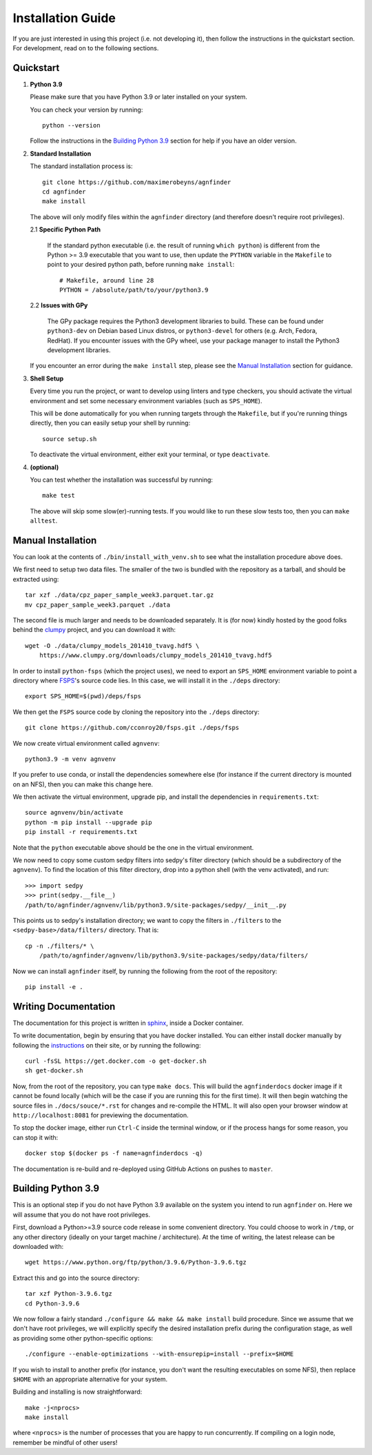.. _installation:

Installation Guide
##################

If you are just interested in using this project (i.e. not developing it), then
follow the instructions in the quickstart section. For development, read on to
the following sections.

Quickstart
----------

1. **Python 3.9**

   Please make sure that you have Python 3.9 or later installed on your system.

   You can check your version by running::

       python --version

   Follow the instructions in the `Building Python 3.9`_ section for help if
   you have an older version.

2. **Standard Installation**

   The standard installation process is::

    git clone https://github.com/maximerobeyns/agnfinder
    cd agnfinder
    make install

   The above will only modify files within the ``agnfinder`` directory (and therefore
   doesn't require root privileges).

   2.1 **Specific Python Path**

      If the standard python executable (i.e. the result of running ``which
      python``) is different from the Python >= 3.9 executable that you want to
      use, then update the ``PYTHON`` variable in the ``Makefile`` to point to
      your desired python path, before running ``make install``::

        # Makefile, around line 28
        PYTHON = /absolute/path/to/your/python3.9

   2.2 **Issues with GPy**

       The GPy package requires the Python3 development libraries to build.
       These can be found under ``python3-dev`` on Debian based Linux distros,
       or ``python3-devel`` for others (e.g. Arch, Fedora, RedHat). If you
       encounter issues with the GPy wheel, use your package manager to install
       the Python3 development libraries.

   If you encounter an error during the ``make install`` step, please see the
   `Manual Installation`_ section for guidance.

3. **Shell Setup**

   Every time you run the project, or want to develop using linters and type
   checkers, you should activate the virtual environment and set some necessary
   environment variables (such as ``SPS_HOME``).

   This will be done automatically for you when running targets through the
   ``Makefile``, but if you're running things directly, then you can easily
   setup your shell by running::

    source setup.sh

   To deactivate the virtual environment, either exit your terminal, or type
   ``deactivate``.

4. **(optional)**

   You can test whether the installation was successful by running::

     make test

   The above will skip some slow(er)-running tests. If you would like to run
   these slow tests too, then you can ``make alltest``.

Manual Installation
-------------------

You can look at the contents of ``./bin/install_with_venv.sh`` to see what the
installation procedure above does.

We first need to setup two data files. The smaller of the two is bundled with
the repository as a tarball, and should be extracted using::

    tar xzf ./data/cpz_paper_sample_week3.parquet.tar.gz
    mv cpz_paper_sample_week3.parquet ./data

The second file is much larger and needs to be downloaded separately. It is (for
now) kindly hosted by the good folks behind the `clumpy
<https://www.clumpy.org/>`_ project, and you can download it with::

	wget -O ./data/clumpy_models_201410_tvavg.hdf5 \
            https://www.clumpy.org/downloads/clumpy_models_201410_tvavg.hdf5

In order to install ``python-fsps`` (which the project uses), we need to export
an ``SPS_HOME`` environment variable to point a directory where `FSPS
<https://github.com/cconroy20/fsps>`_'s source code lies. In this case, we will
install it in the ``./deps`` directory::

    export SPS_HOME=$(pwd)/deps/fsps

We then get the ``FSPS`` source code by cloning the repository into the
``./deps`` directory::

    git clone https://github.com/cconroy20/fsps.git ./deps/fsps

We now create virtual environment called ``agnvenv``::

    python3.9 -m venv agnvenv

If you prefer to use conda, or install the dependencies somewhere else (for
instance if the current directory is mounted on an NFS), then you can make this
change here.

We then activate the virtual environment, upgrade pip, and install the
dependencies in ``requirements.txt``::

    source agnvenv/bin/activate
    python -m pip install --upgrade pip
    pip install -r requirements.txt

Note that the ``python`` executable above should be the one in the virtual
environment.

We now need to copy some custom sedpy filters into sedpy's filter directory
(which should be a subdirectory of the ``agnvenv``). To find the location of
this filter directory, drop into a python shell (with the venv activated), and
run::

    >>> import sedpy
    >>> print(sedpy.__file__)
    /path/to/agnfinder/agnvenv/lib/python3.9/site-packages/sedpy/__init__.py

This points us to sedpy's installation directory; we want to copy the filters in
``./filters`` to the ``<sedpy-base>/data/filters/`` directory. That is::

    cp -n ./filters/* \
        /path/to/agnfinder/agnvenv/lib/python3.9/site-packages/sedpy/data/filters/

Now we can install ``agnfinder`` itself, by running the following from the root
of the repository::

    pip install -e .


Writing Documentation
---------------------

The documentation for this project is written in `sphinx
<https://www.sphinx-doc.org/en/master/>`_, inside a Docker container.

To write documentation, begin by ensuring that you have docker installed. You
can either install docker manually by following the `instructions
<https://docs.docker.com/get-docker/>`_ on their site, or by running the
following::

    curl -fsSL https://get.docker.com -o get-docker.sh
    sh get-docker.sh


Now, from the root of the repository, you can type ``make docs``. This will
build the ``agnfinderdocs`` docker image if it cannot be found locally (which
will be the case if you are running this for the first time). It will then begin
watching the source files in ``./docs/souce/*.rst`` for changes and re-compile
the HTML. It will also open your browser window at ``http://localhost:8081``
for previewing the documentation.

To stop the docker image, either run ``Ctrl-C`` inside the terminal window, or
if the process hangs for some reason, you can stop it with::

    docker stop $(docker ps -f name=agnfinderdocs -q)

The documentation is re-build and re-deployed using GitHub Actions on pushes to
``master``.


Building Python 3.9
-------------------

This is an optional step if you do not have Python 3.9 available on the system
you intend to run ``agnfinder`` on. Here we will assume that you do not have
root privileges.

First, download a Python>=3.9 source code release in some convenient directory.
You could choose to work in ``/tmp``, or any other directory (ideally on your
target machine / architecture). At the time of writing, the latest release can
be downloaded with::

    wget https://www.python.org/ftp/python/3.9.6/Python-3.9.6.tgz

Extract this and go into the source directory::

    tar xzf Python-3.9.6.tgz
    cd Python-3.9.6

We now follow a fairly standard ``./configure && make && make install`` build
procedure. Since we assume that we don't have root privileges, we will
explicitly specify the desired installation prefix during the configuration
stage, as well as providing some other python-specific options::

    ./configure --enable-optimizations --with-ensurepip=install --prefix=$HOME

If you wish to install to another prefix (for instance, you don't want the
resulting executables on some NFS), then replace ``$HOME`` with an appropriate
alternative for your system.

Building and installing is now straightforward::

    make -j<nprocs>
    make install

where ``<nprocs>`` is the number of processes that you are happy to run
concurrently. If compiling on a login node, remember be mindful of other users!

